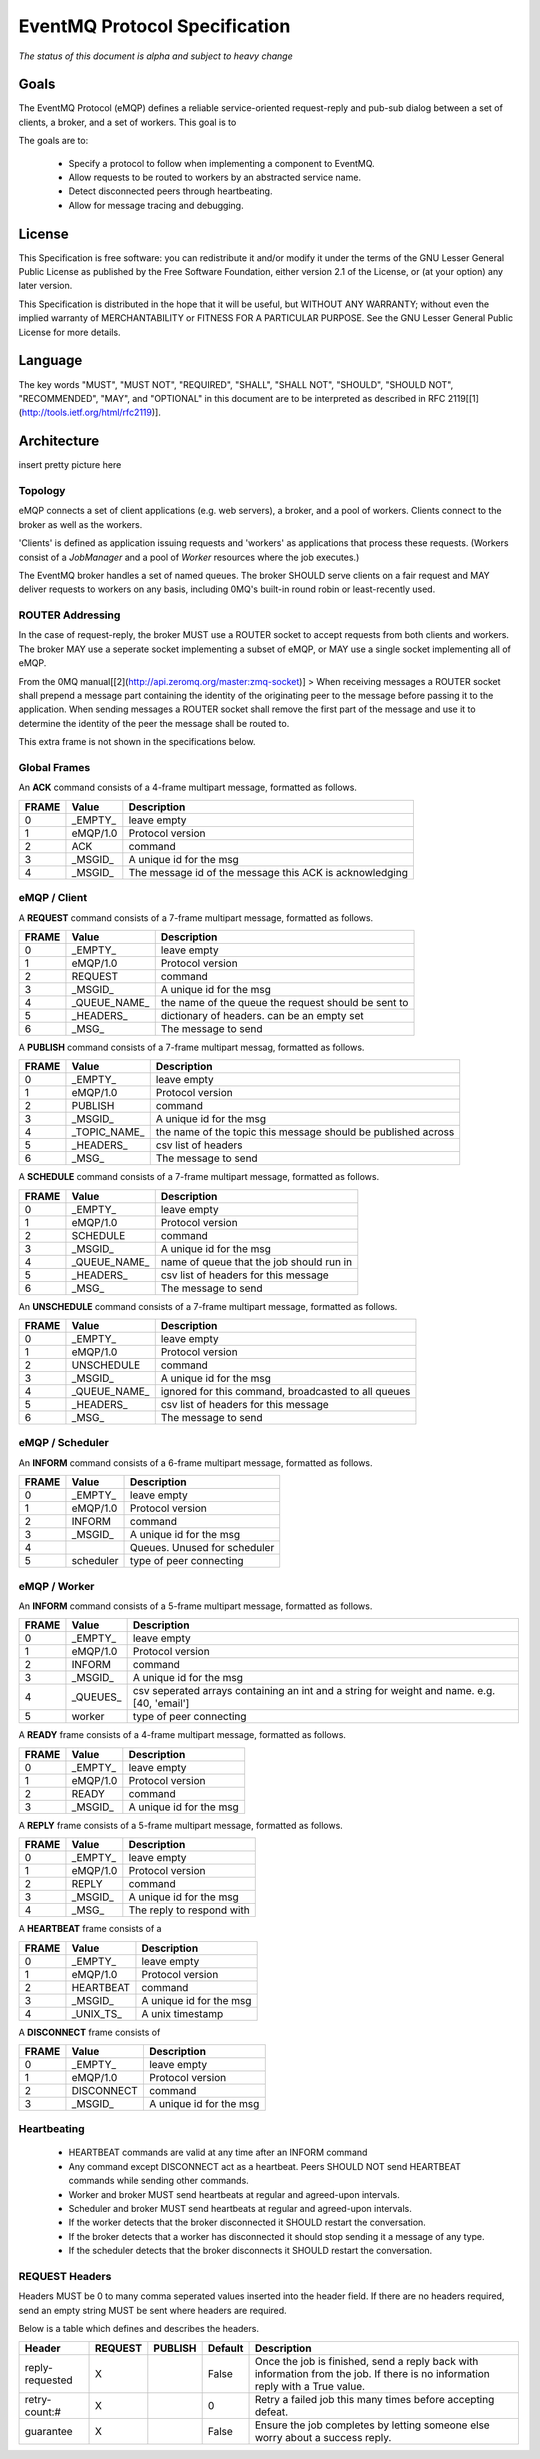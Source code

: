 ******************************
EventMQ Protocol Specification
******************************
*The status of this document is alpha and subject to heavy change*

Goals
=====
The EventMQ Protocol (eMQP) defines a reliable service-oriented request-reply and pub-sub dialog between a set of clients, a broker, and a set of workers. This goal is to

The goals are to:

 * Specify a protocol to follow when implementing a component to EventMQ.
 * Allow requests to be routed to workers by an abstracted service name.
 * Detect disconnected peers through heartbeating.
 * Allow for message tracing and debugging.


License
=======
This Specification is free software: you can redistribute it and/or modify it under the terms of the GNU Lesser General Public License as published by the Free Software Foundation, either version 2.1 of the License, or (at your option) any later version.

This Specification is distributed in the hope that it will be useful, but WITHOUT ANY WARRANTY; without even the implied warranty of MERCHANTABILITY or FITNESS FOR A PARTICULAR PURPOSE.  See the GNU Lesser General Public License for more details.

Language
========
The key words "MUST", "MUST NOT", "REQUIRED", "SHALL", "SHALL NOT", "SHOULD", "SHOULD NOT", "RECOMMENDED", "MAY", and "OPTIONAL" in this document are to be interpreted as described in RFC 2119[[1](http://tools.ietf.org/html/rfc2119)].

Architecture
============
insert pretty picture here

Topology
--------
eMQP connects a set of client applications (e.g. web servers), a broker, and a pool of workers. Clients connect to the broker as well as the workers.

'Clients' is defined as application issuing requests and 'workers' as applications that process these requests. (Workers consist of a `JobManager` and a pool of `Worker` resources where the job executes.)

The EventMQ broker handles a set of named queues. The broker SHOULD serve clients on a fair request and MAY deliver requests to workers on any basis, including 0MQ's built-in round robin or least-recently used.

ROUTER Addressing
-----------------
In the case of request-reply, the broker MUST use a ROUTER socket to accept requests from both clients and workers. The broker MAY use a seperate socket implementing a subset of eMQP, or MAY use a single socket implementing all of eMQP.

From the 0MQ manual[[2](http://api.zeromq.org/master:zmq-socket)]
> When receiving messages a ROUTER socket shall prepend a message part containing the identity of the originating peer to the message before passing it to the application. When sending messages a ROUTER socket shall remove the first part of the message and use it to determine the identity of the peer the message shall be routed to.

This extra frame is not shown in the specifications below.

Global Frames
-------------
An **ACK** command consists of a 4-frame multipart message, formatted as follows.

====== ============== ===========
FRAME  Value          Description
====== ============== ===========
0      _EMPTY_        leave empty
1      eMQP/1.0       Protocol version
2      ACK            command
3      _MSGID_        A unique id for the msg
4      _MSGID_        The message id of the message this ACK is acknowledging
====== ============== ===========

eMQP / Client
-------------
A **REQUEST** command consists of a 7-frame multipart message, formatted as follows.

====== ============== ===========
FRAME  Value          Description
====== ============== ===========
0      _EMPTY_        leave empty
1      eMQP/1.0       Protocol version
2      REQUEST        command
3      _MSGID_        A unique id for the msg
4      _QUEUE_NAME_   the name of the queue the request should be sent to
5      _HEADERS_      dictionary of headers. can be an empty set
6      _MSG_          The message to send
====== ============== ===========

A **PUBLISH** command consists of a 7-frame multipart messag, formatted as follows.

====== ============== ===========
FRAME  Value          Description
====== ============== ===========
0      _EMPTY_        leave empty
1      eMQP/1.0       Protocol version
2      PUBLISH        command
3      _MSGID_        A unique id for the msg
4      _TOPIC_NAME_   the name of the topic this message should be published across
5      _HEADERS_      csv list of headers
6      _MSG_          The message to send
====== ============== ===========

A **SCHEDULE** command consists of a 7-frame multipart message, formatted as follows.

====== ============== ===========
FRAME   Value         Description
====== ============== ===========
0      _EMPTY_        leave empty
1      eMQP/1.0       Protocol version
2      SCHEDULE       command
3      _MSGID_        A unique id for the msg
4      _QUEUE_NAME_   name of queue that the job should run in
5      _HEADERS_      csv list of headers for this message
6      _MSG_          The message to send
====== ============== ===========

An **UNSCHEDULE** command consists of a 7-frame multipart message, formatted as follows.

====== ============== ===========
FRAME   Value         Description
====== ============== ===========
0      _EMPTY_        leave empty
1      eMQP/1.0       Protocol version
2      UNSCHEDULE     command
3      _MSGID_        A unique id for the msg
4      _QUEUE_NAME_   ignored for this command, broadcasted to all queues
5      _HEADERS_      csv list of headers for this message
6      _MSG_          The message to send
====== ============== ===========

eMQP / Scheduler
----------------
An **INFORM** command consists of a 6-frame multipart message, formatted as follows.

====== ============== ===========
FRAME   Value         Description
====== ============== ===========
0      _EMPTY_        leave empty
1      eMQP/1.0       Protocol version
2      INFORM         command
3      _MSGID_        A unique id for the msg
4                     Queues. Unused for scheduler
5      scheduler      type of peer connecting
====== ============== ===========

eMQP / Worker
-------------
An **INFORM** command consists of a 5-frame multipart message, formatted as follows.

====== ============== ===========
FRAME   Value         Description
====== ============== ===========
0      _EMPTY_        leave empty
1      eMQP/1.0       Protocol version
2      INFORM         command
3      _MSGID_        A unique id for the msg
4      _QUEUES_       csv seperated arrays containing an int and a string for weight and name. e.g. [40, 'email']
5      worker         type of peer connecting
====== ============== ===========

A **READY** frame consists of a 4-frame multipart message, formatted as follows.

====== ============== ===========
FRAME  Value          Description
====== ============== ===========
0      _EMPTY_        leave empty
1      eMQP/1.0       Protocol version
2      READY          command
3      _MSGID_        A unique id for the msg
====== ============== ===========

A **REPLY** frame consists of a 5-frame multipart message, formatted as follows.

====== ============== ===========
FRAME  Value          Description
====== ============== ===========
0      _EMPTY_        leave empty
1      eMQP/1.0       Protocol version
2      REPLY          command
3      _MSGID_        A unique id for the msg
4      _MSG_          The reply to respond with
====== ============== ===========

A **HEARTBEAT** frame consists of a

====== ============== ===========
FRAME  Value          Description
====== ============== ===========
0      _EMPTY_        leave empty
1      eMQP/1.0       Protocol version
2      HEARTBEAT      command
3      _MSGID_        A unique id for the msg
4      _UNIX_TS_      A unix timestamp
====== ============== ===========

A **DISCONNECT** frame consists of

====== ============== ===========
FRAME  Value          Description
====== ============== ===========
0      _EMPTY_        leave empty
1      eMQP/1.0       Protocol version
2      DISCONNECT     command
3      _MSGID_        A unique id for the msg
====== ============== ===========

Heartbeating
------------
 * HEARTBEAT commands are valid at any time after an INFORM command
 * Any command except DISCONNECT act as a heartbeat. Peers SHOULD NOT send HEARTBEAT commands while sending other commands.
 * Worker and broker MUST send heartbeats at regular and agreed-upon intervals.
 * Scheduler and broker MUST send heartbeats at regular and agreed-upon intervals.
 * If the worker detects that the broker disconnected it SHOULD restart the conversation.
 * If the broker detects that a worker has disconnected it should stop sending it a message of any type.
 * If the scheduler detects that the broker disconnects it SHOULD restart the conversation.

REQUEST Headers
---------------
Headers MUST be 0 to many comma seperated values inserted into the header field. If there are no headers required, send an empty string MUST be sent where headers are required.

Below is a table which defines and describes the headers.

=============== ======= ======= ======= ===========
Header          REQUEST PUBLISH Default Description
=============== ======= ======= ======= ===========
reply-requested X               False   Once the job is finished, send a reply back with information from the job. If there is no information reply with a True value.
retry-count:#   X               0       Retry a failed job this many times before accepting defeat.
guarantee       X               False   Ensure the job completes by letting someone else worry about a success reply.
=============== ======= ======= ======= ===========

